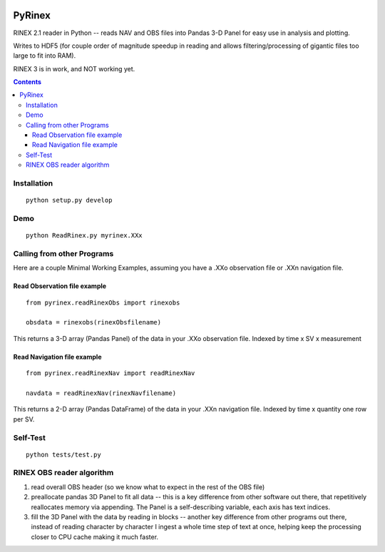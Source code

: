 .. image:: https://travis-ci.org/scienceopen/pyrinex.svg?branch=master
  :target: https://travis-ci.org/scienceopen/pyrinex

.. image:: https://coveralls.io/repos/scienceopen/pyrinex/badge.svg?branch=master&service=github
  :target: https://coveralls.io/github/scienceopen/pyrinex?branch=master

=======
PyRinex
=======

RINEX 2.1 reader in Python -- reads NAV and OBS files into Pandas 3-D Panel for easy use in analysis and plotting.

Writes to HDF5 (for couple order of magnitude speedup in reading and allows filtering/processing of gigantic files too large to fit into RAM).

RINEX 3 is in work, and NOT working yet.

.. contents::

Installation
=============
::

  python setup.py develop

Demo
======
::

  python ReadRinex.py myrinex.XXx

Calling from other Programs
===========================
Here are a couple Minimal Working Examples, assuming you have a .XXo observation file
or .XXn navigation file.

Read Observation file example
-----------------------------
::

    from pyrinex.readRinexObs import rinexobs

    obsdata = rinexobs(rinexObsfilename)

This returns a 3-D array (Pandas Panel) of the data in your .XXo observation file. 
Indexed by time x SV x measurement

Read Navigation file example
----------------------------
::

    from pyrinex.readRinexNav import readRinexNav
    
    navdata = readRinexNav(rinexNavfilename)

This returns a 2-D array (Pandas DataFrame) of the data in your .XXn navigation file.
Indexed by time x quantity 
one row per SV.

Self-Test
=========
::
  
  python tests/test.py

RINEX OBS reader algorithm
==========================
1. read overall OBS header (so we know what to expect in the rest of the OBS file)
2. preallocate pandas 3D Panel to fit all data -- this is a key difference from other software out there, that repetitively reallocates memory via appending.  The Panel is a self-describing variable, each axis has text indices.
3. fill the 3D Panel with the data by reading in blocks -- another key difference from other programs out there, instead of reading character by character I ingest a whole time step of text at once, helping keep the processing closer to CPU cache making it much faster.
